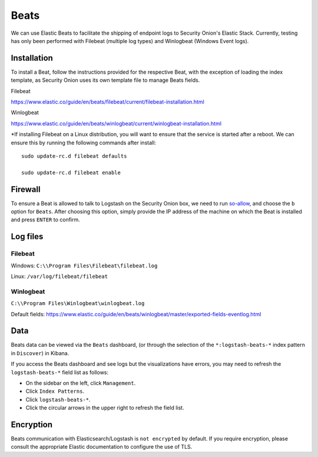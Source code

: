 Beats
=====

We can use Elastic Beats to facilitate the shipping of endpoint logs to Security Onion's Elastic Stack. Currently, testing has only been performed with Filebeat (multiple log types) and Winlogbeat (Windows Event logs).

Installation
------------

To install a Beat, follow the instructions provided for the respective Beat, with the exception of loading the index template, as Security Onion uses its own template file to manage Beats fields.

Filebeat

https://www.elastic.co/guide/en/beats/filebeat/current/filebeat-installation.html

Winlogbeat

https://www.elastic.co/guide/en/beats/winlogbeat/current/winlogbeat-installation.html

*If installing Filebeat on a Linux distribution, you will want to ensure that the service is started after a reboot.  We can ensure this by running the following commands after install:

::

   sudo update-rc.d filebeat defaults

   sudo update-rc.d filebeat enable

Firewall
--------

To ensure a Beat is allowed to talk to Logstash on the Security Onion box, we need to run `<so-allow>`_, and choose the ``b`` option for ``Beats``. After choosing this option, simply provide the IP address of the machine on which the Beat is installed and press ``ENTER`` to confirm.

Log files
---------

Filebeat
~~~~~~~~

Windows: ``C:\\Program Files\Filebeat\filebeat.log``

Linux: ``/var/log/filebeat/filebeat``

Winlogbeat
~~~~~~~~~~

``C:\\Program Files\Winlogbeat\winlogbeat.log``

Default fields:
https://www.elastic.co/guide/en/beats/winlogbeat/master/exported-fields-eventlog.html

Data
----

Beats data can be viewed via the ``Beats`` dashboard, (or through the selection of the ``*:logstash-beats-*`` index pattern in ``Discover``) in Kibana.

If you access the Beats dashboard and see logs but the visualizations have errors, you may need to refresh the ``logstash-beats-*`` field list as follows:

-  On the sidebar on the left, click ``Management``.
-  Click ``Index Patterns``.
-  Click ``logstash-beats-*``.
-  Click the circular arrows in the upper right to refresh the field list.

Encryption
----------

Beats communication with Elasticsearch/Logstash is ``not encrypted`` by default. If you require encryption, please consult the appropriate Elastic documentation to configure the use of TLS.
